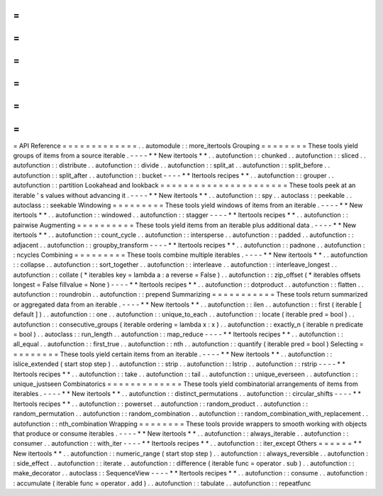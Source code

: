 =
=
=
=
=
=
=
=
=
=
=
=
=
API
Reference
=
=
=
=
=
=
=
=
=
=
=
=
=
.
.
automodule
:
:
more_itertools
Grouping
=
=
=
=
=
=
=
=
These
tools
yield
groups
of
items
from
a
source
iterable
.
-
-
-
-
*
*
New
itertools
*
*
.
.
autofunction
:
:
chunked
.
.
autofunction
:
:
sliced
.
.
autofunction
:
:
distribute
.
.
autofunction
:
:
divide
.
.
autofunction
:
:
split_at
.
.
autofunction
:
:
split_before
.
.
autofunction
:
:
split_after
.
.
autofunction
:
:
bucket
-
-
-
-
*
*
Itertools
recipes
*
*
.
.
autofunction
:
:
grouper
.
.
autofunction
:
:
partition
Lookahead
and
lookback
=
=
=
=
=
=
=
=
=
=
=
=
=
=
=
=
=
=
=
=
=
=
These
tools
peek
at
an
iterable
'
s
values
without
advancing
it
.
-
-
-
-
*
*
New
itertools
*
*
.
.
autofunction
:
:
spy
.
.
autoclass
:
:
peekable
.
.
autoclass
:
:
seekable
Windowing
=
=
=
=
=
=
=
=
=
These
tools
yield
windows
of
items
from
an
iterable
.
-
-
-
-
*
*
New
itertools
*
*
.
.
autofunction
:
:
windowed
.
.
autofunction
:
:
stagger
-
-
-
-
*
*
Itertools
recipes
*
*
.
.
autofunction
:
:
pairwise
Augmenting
=
=
=
=
=
=
=
=
=
=
These
tools
yield
items
from
an
iterable
plus
additional
data
.
-
-
-
-
*
*
New
itertools
*
*
.
.
autofunction
:
:
count_cycle
.
.
autofunction
:
:
intersperse
.
.
autofunction
:
:
padded
.
.
autofunction
:
:
adjacent
.
.
autofunction
:
:
groupby_transform
-
-
-
-
*
*
Itertools
recipes
*
*
.
.
autofunction
:
:
padnone
.
.
autofunction
:
:
ncycles
Combining
=
=
=
=
=
=
=
=
=
These
tools
combine
multiple
iterables
.
-
-
-
-
*
*
New
itertools
*
*
.
.
autofunction
:
:
collapse
.
.
autofunction
:
:
sort_together
.
.
autofunction
:
:
interleave
.
.
autofunction
:
:
interleave_longest
.
.
autofunction
:
:
collate
(
*
iterables
key
=
lambda
a
:
a
reverse
=
False
)
.
.
autofunction
:
:
zip_offset
(
*
iterables
offsets
longest
=
False
fillvalue
=
None
)
-
-
-
-
*
*
Itertools
recipes
*
*
.
.
autofunction
:
:
dotproduct
.
.
autofunction
:
:
flatten
.
.
autofunction
:
:
roundrobin
.
.
autofunction
:
:
prepend
Summarizing
=
=
=
=
=
=
=
=
=
=
=
These
tools
return
summarized
or
aggregated
data
from
an
iterable
.
-
-
-
-
*
*
New
itertools
*
*
.
.
autofunction
:
:
ilen
.
.
autofunction
:
:
first
(
iterable
[
default
]
)
.
.
autofunction
:
:
one
.
.
autofunction
:
:
unique_to_each
.
.
autofunction
:
:
locate
(
iterable
pred
=
bool
)
.
.
autofunction
:
:
consecutive_groups
(
iterable
ordering
=
lambda
x
:
x
)
.
.
autofunction
:
:
exactly_n
(
iterable
n
predicate
=
bool
)
.
.
autoclass
:
:
run_length
.
.
autofunction
:
:
map_reduce
-
-
-
-
*
*
Itertools
recipes
*
*
.
.
autofunction
:
:
all_equal
.
.
autofunction
:
:
first_true
.
.
autofunction
:
:
nth
.
.
autofunction
:
:
quantify
(
iterable
pred
=
bool
)
Selecting
=
=
=
=
=
=
=
=
=
These
tools
yield
certain
items
from
an
iterable
.
-
-
-
-
*
*
New
itertools
*
*
.
.
autofunction
:
:
islice_extended
(
start
stop
step
)
.
.
autofunction
:
:
strip
.
.
autofunction
:
:
lstrip
.
.
autofunction
:
:
rstrip
-
-
-
-
*
*
Itertools
recipes
*
*
.
.
autofunction
:
:
take
.
.
autofunction
:
:
tail
.
.
autofunction
:
:
unique_everseen
.
.
autofunction
:
:
unique_justseen
Combinatorics
=
=
=
=
=
=
=
=
=
=
=
=
=
These
tools
yield
combinatorial
arrangements
of
items
from
iterables
.
-
-
-
-
*
*
New
itertools
*
*
.
.
autofunction
:
:
distinct_permutations
.
.
autofunction
:
:
circular_shifts
-
-
-
-
*
*
Itertools
recipes
*
*
.
.
autofunction
:
:
powerset
.
.
autofunction
:
:
random_product
.
.
autofunction
:
:
random_permutation
.
.
autofunction
:
:
random_combination
.
.
autofunction
:
:
random_combination_with_replacement
.
.
autofunction
:
:
nth_combination
Wrapping
=
=
=
=
=
=
=
=
These
tools
provide
wrappers
to
smooth
working
with
objects
that
produce
or
consume
iterables
.
-
-
-
-
*
*
New
itertools
*
*
.
.
autofunction
:
:
always_iterable
.
.
autofunction
:
:
consumer
.
.
autofunction
:
:
with_iter
-
-
-
-
*
*
Itertools
recipes
*
*
.
.
autofunction
:
:
iter_except
Others
=
=
=
=
=
=
*
*
New
itertools
*
*
.
.
autofunction
:
:
numeric_range
(
start
stop
step
)
.
.
autofunction
:
:
always_reversible
.
.
autofunction
:
:
side_effect
.
.
autofunction
:
:
iterate
.
.
autofunction
:
:
difference
(
iterable
func
=
operator
.
sub
)
.
.
autofunction
:
:
make_decorator
.
.
autoclass
:
:
SequenceView
-
-
-
-
*
*
Itertools
recipes
*
*
.
.
autofunction
:
:
consume
.
.
autofunction
:
:
accumulate
(
iterable
func
=
operator
.
add
)
.
.
autofunction
:
:
tabulate
.
.
autofunction
:
:
repeatfunc

